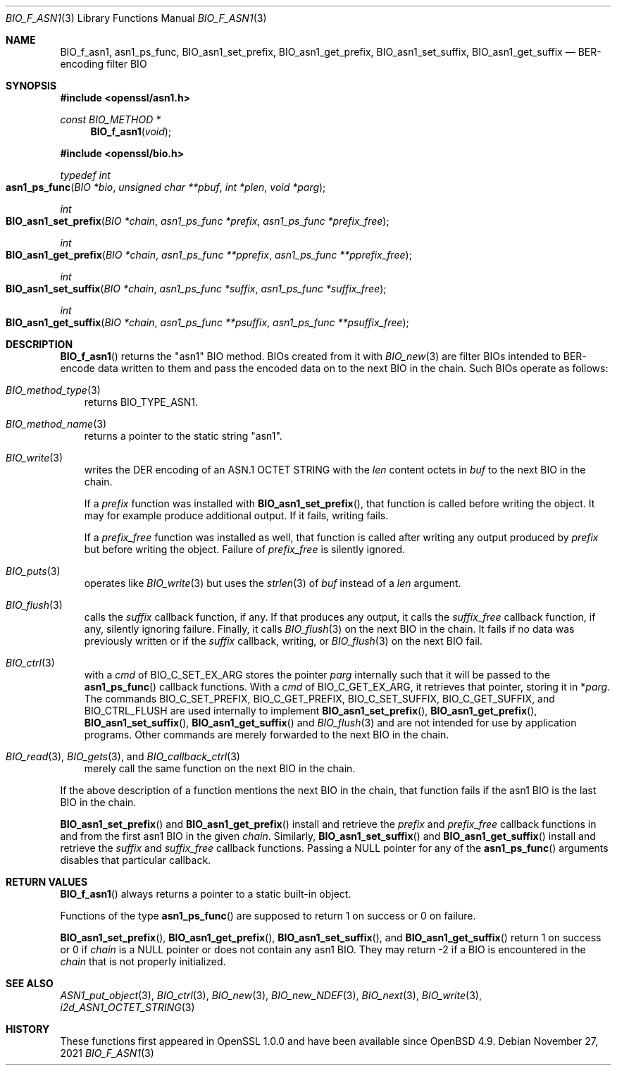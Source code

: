 .\" $OpenBSD: BIO_f_asn1.3,v 1.1 2021/11/27 16:18:03 schwarze Exp $
.\"
.\" Copyright (c) 2021 Ingo Schwarze <schwarze@openbsd.org>
.\"
.\" Permission to use, copy, modify, and distribute this software for any
.\" purpose with or without fee is hereby granted, provided that the above
.\" copyright notice and this permission notice appear in all copies.
.\"
.\" THE SOFTWARE IS PROVIDED "AS IS" AND THE AUTHOR DISCLAIMS ALL WARRANTIES
.\" WITH REGARD TO THIS SOFTWARE INCLUDING ALL IMPLIED WARRANTIES OF
.\" MERCHANTABILITY AND FITNESS. IN NO EVENT SHALL THE AUTHOR BE LIABLE FOR
.\" ANY SPECIAL, DIRECT, INDIRECT, OR CONSEQUENTIAL DAMAGES OR ANY DAMAGES
.\" WHATSOEVER RESULTING FROM LOSS OF USE, DATA OR PROFITS, WHETHER IN AN
.\" ACTION OF CONTRACT, NEGLIGENCE OR OTHER TORTIOUS ACTION, ARISING OUT OF
.\" OR IN CONNECTION WITH THE USE OR PERFORMANCE OF THIS SOFTWARE.
.\"
.Dd $Mdocdate: November 27 2021 $
.Dt BIO_F_ASN1 3
.Os
.Sh NAME
.Nm BIO_f_asn1 ,
.Nm asn1_ps_func ,
.Nm BIO_asn1_set_prefix ,
.Nm BIO_asn1_get_prefix ,
.Nm BIO_asn1_set_suffix ,
.Nm BIO_asn1_get_suffix
.Nd BER-encoding filter BIO
.Sh SYNOPSIS
.In openssl/asn1.h
.Ft const BIO_METHOD *
.Fn BIO_f_asn1 void
.In openssl/bio.h
.Ft typedef int
.Fo asn1_ps_func
.Fa "BIO *bio"
.Fa "unsigned char **pbuf"
.Fa "int *plen"
.Fa "void *parg"
.Fc
.Ft int
.Fo BIO_asn1_set_prefix
.Fa "BIO *chain"
.Fa "asn1_ps_func *prefix"
.Fa "asn1_ps_func *prefix_free"
.Fc
.Ft int
.Fo BIO_asn1_get_prefix
.Fa "BIO *chain"
.Fa "asn1_ps_func **pprefix"
.Fa "asn1_ps_func **pprefix_free"
.Fc
.Ft int
.Fo BIO_asn1_set_suffix
.Fa "BIO *chain"
.Fa "asn1_ps_func *suffix"
.Fa "asn1_ps_func *suffix_free"
.Fc
.Ft int
.Fo BIO_asn1_get_suffix
.Fa "BIO *chain"
.Fa "asn1_ps_func **psuffix"
.Fa "asn1_ps_func **psuffix_free"
.Fc
.Sh DESCRIPTION
.Fn BIO_f_asn1
returns the
.Qq asn1
BIO method.
BIOs created from it with
.Xr BIO_new 3
are filter BIOs intended to BER-encode data written to them
and pass the encoded data on to the next BIO in the chain.
Such BIOs operate as follows:
.Bl -hang -width 1n
.It Xr BIO_method_type 3
returns
.Dv BIO_TYPE_ASN1 .
.It Xr BIO_method_name 3
returns a pointer to the static string
.Qq asn1 .
.It Xr BIO_write 3
writes the DER encoding of an ASN.1 OCTET STRING with the
.Fa len
content octets in
.Fa buf
to the next BIO in the chain.
.Pp
If a
.Fa prefix
function was installed with
.Fn BIO_asn1_set_prefix ,
that function is called before writing the object.
It may for example produce additional output.
If it fails, writing fails.
.Pp
If a
.Fa prefix_free
function was installed as well, that function is called
after writing any output produced by
.Fa prefix
but before writing the object.
Failure of
.Fa prefix_free
is silently ignored.
.It Xr BIO_puts 3
operates like
.Xr BIO_write 3
but uses the
.Xr strlen 3
of
.Fa buf
instead of a
.Fa len
argument.
.It Xr BIO_flush 3
calls the
.Fa suffix
callback function, if any.
If that produces any output, it calls the
.Fa suffix_free
callback function, if any, silently ignoring failure.
Finally, it calls
.Xr BIO_flush 3
on the next BIO in the chain.
It fails if no data was previously written or if the
.Fa suffix
callback, writing, or
.Xr BIO_flush 3
on the next BIO fail.
.It Xr BIO_ctrl 3
with a
.Fa cmd
of
.Dv BIO_C_SET_EX_ARG
stores the pointer
.Fa parg
internally such that it will be passed to the
.Fn asn1_ps_func
callback functions.
With a
.Fa cmd
of
.Dv BIO_C_GET_EX_ARG ,
it retrieves that pointer, storing it in
.Pf * Fa parg .
The commands
.Dv BIO_C_SET_PREFIX ,
.Dv BIO_C_GET_PREFIX ,
.Dv BIO_C_SET_SUFFIX ,
.Dv BIO_C_GET_SUFFIX ,
and
.Dv BIO_CTRL_FLUSH
are used internally to implement
.Fn BIO_asn1_set_prefix ,
.Fn BIO_asn1_get_prefix ,
.Fn BIO_asn1_set_suffix ,
.Fn BIO_asn1_get_suffix
and
.Xr BIO_flush 3
and are not intended for use by application programs.
Other commands are merely forwarded to the next BIO in the chain.
.It Xo
.Xr BIO_read 3 ,
.Xr BIO_gets 3 ,
and
.Xr BIO_callback_ctrl 3
.Xc
merely call the same function on the next BIO in the chain.
.El
.Pp
If the above description of a function mentions the next BIO in the
chain, that function fails if the asn1 BIO is the last BIO in the chain.
.Pp
.Fn BIO_asn1_set_prefix
and
.Fn BIO_asn1_get_prefix
install and retrieve the
.Fa prefix
and
.Fa prefix_free
callback functions in and from the first asn1 BIO in the given
.Fa chain .
Similarly,
.Fn BIO_asn1_set_suffix
and
.Fn BIO_asn1_get_suffix
install and retrieve the
.Fa suffix
and
.Fa suffix_free
callback functions.
Passing a
.Dv NULL
pointer for any of the
.Fn asn1_ps_func
arguments disables that particular callback.
.Sh RETURN VALUES
.Fn BIO_f_asn1
always returns a pointer to a static built-in object.
.Pp
Functions of the type
.Fn asn1_ps_func
are supposed to return 1 on success or 0 on failure.
.Pp
.Fn BIO_asn1_set_prefix ,
.Fn BIO_asn1_get_prefix ,
.Fn BIO_asn1_set_suffix ,
and
.Fn BIO_asn1_get_suffix
return 1 on success or 0 if
.Fa chain
is a
.Dv NULL
pointer or does not contain any asn1 BIO.
They may return \-2 if a BIO is encountered in the
.Fa chain
that is not properly initialized.
.Sh SEE ALSO
.Xr ASN1_put_object 3 ,
.Xr BIO_ctrl 3 ,
.Xr BIO_new 3 ,
.Xr BIO_new_NDEF 3 ,
.Xr BIO_next 3 ,
.Xr BIO_write 3 ,
.Xr i2d_ASN1_OCTET_STRING 3
.Sh HISTORY
These functions first appeared in OpenSSL 1.0.0
and have been available since
.Ox 4.9 .
